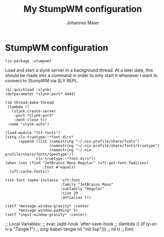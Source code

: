 #+TITLE: My StumpWM configuration
#+AUTHOR: Johannes Maier
#+EMAIL: johannes.maier@mailbox.org
#+STARTUP: showall

* StumpWM configuration

#+begin_src common-lisp
(in-package :stumpwm)
#+end_src

Load and start a slynk server in a background thread.  At a later
date, this should be made into a command in order to only start it
whenever I want to connect to StumpWM via SLY REPL.

#+begin_src common-lisp
(ql:quickload :slynk)
(defparameter *slynk-port* 4444)

(sb-thread:make-thread
 (lambda ()
   (slynk:create-server
    :port *slynk-port*
    :dont-close t))
 :name "slynk-auto")
#+end_src

#+begin_src common-lisp
(load-module "ttf-fonts")
(setq clx-truetype::*font-dirs*
      (append (list (namestring "~/.nix-profile/share/fonts")
                    (namestring "~/.nix-profile/share/fonts/truetype")
                    (namestring "~/.nix-profile/share/fonts/opentype"))
              clx-truetype::*font-dirs*))
(when (not (find "JetBrains Mono Regular" (xft:get-font-families)
                 :test #'equal))
  (xft:cache-fonts))

(set-font (make-instance 'xft:font
                         :family "JetBrains Mono"
                         :subfamily "Regular"
                         :size 20
                         :antialias t))

(setf *message-window-gravity* :center
      ,*message-window-padding* 5)
(setf *input-window-gravity* :center)
#+end_src

;; Local Variables:
;; eval: (add-hook 'after-save-hook
;;                 (lambda () (if (y-or-n-p "Tangle?")
;;                   (org-babel-tangle nil "init.lisp")))
;;                 nil t)
;; End:
